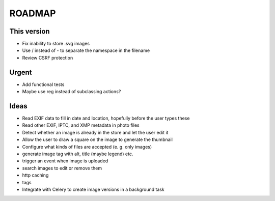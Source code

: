 =======
ROADMAP
=======


This version
============

- Fix inability to store .svg images
- Use / instead of - to separate the namespace in the filename
- Review CSRF protection


Urgent
======

- Add functional tests
- Maybe use reg instead of subclassing actions?


Ideas
=====

- Read EXIF data to fill in date and location, hopefully before the user types these
- Read other EXIF, IPTC, and XMP metadata in photo files
- Detect whether an image is already in the store and let the user edit it
- Allow the user to draw a square on the image to generate the thumbnail
- Configure what kinds of files are accepted (e. g. only images)
- generate image tag with alt, title (maybe legend) etc.
- trigger an event when image is uploaded
- search images to edit or remove them
- http caching
- tags
- Integrate with Celery to create image versions in a background task
